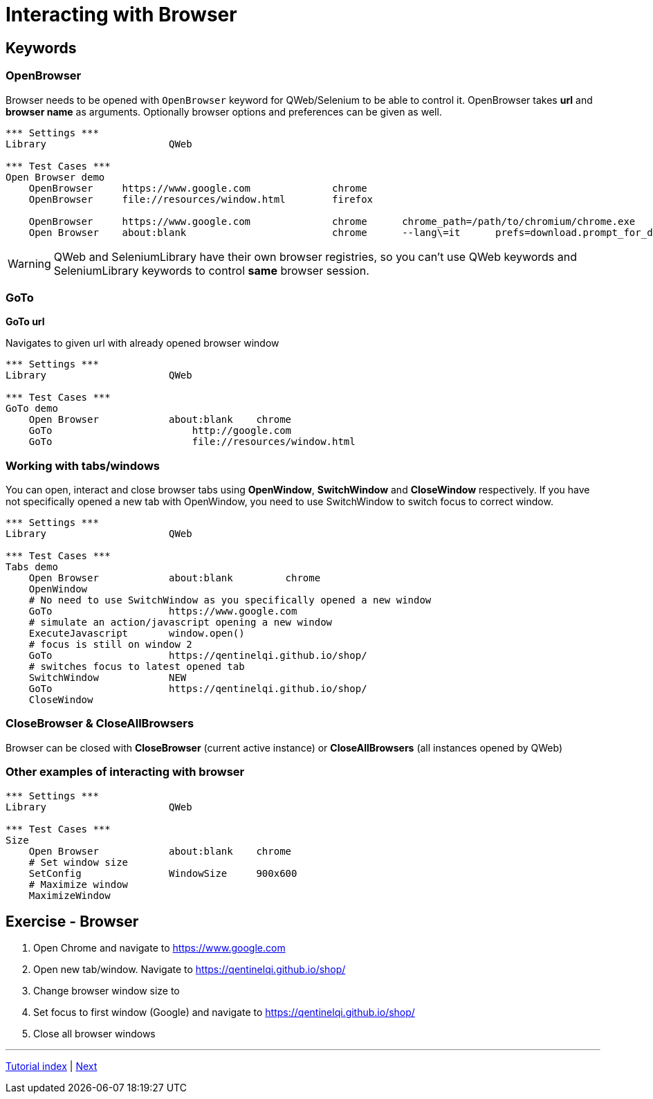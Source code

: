 // We must enable experimental attribute.
:experimental:
:icons: font

// GitHub doesn't render asciidoc exactly as intended, so we adjust settings and utilize some html

ifdef::env-github[]

:tip-caption: :bulb:
:note-caption: :information_source:
:important-caption: :heavy_exclamation_mark:
:caution-caption: :fire:
:warning-caption: :warning:
endif::[]

# Interacting with Browser

## Keywords
### OpenBrowser
Browser needs to be opened with ```OpenBrowser``` keyword for QWeb/Selenium to be able to control it. OpenBrowser takes *url* and *browser name* as arguments. Optionally browser options and preferences can be given as well.



[source, robotframework]
----
*** Settings ***
Library                     QWeb

*** Test Cases ***
Open Browser demo
    OpenBrowser     https://www.google.com              chrome 
    OpenBrowser     file://resources/window.html        firefox
    
    OpenBrowser     https://www.google.com              chrome      chrome_path=/path/to/chromium/chrome.exe
    Open Browser    about:blank                         chrome      --lang\=it      prefs=download.prompt_for_download: False, plugins.always_open_pdf_externally: True
----

WARNING: QWeb and SeleniumLibrary have their own browser registries, so you can't use QWeb keywords and SeleniumLibrary keywords to control *same* browser session.

### GoTo
*GoTo 	url*  

Navigates to given url with already opened browser window

[source, robotframework]
----
*** Settings ***
Library                     QWeb

*** Test Cases ***
GoTo demo
    Open Browser            about:blank    chrome
    GoTo 	                http://google.com 
    GoTo 	                file://resources/window.html
----

### Working with tabs/windows

You can open, interact and close browser tabs using *OpenWindow*, *SwitchWindow* and *CloseWindow* respectively. If you have not specifically opened a new tab with OpenWindow, you need to use SwitchWindow to switch focus to correct window.

[source, robotframework]
----
*** Settings ***
Library                     QWeb

*** Test Cases ***
Tabs demo
    Open Browser            about:blank         chrome
    OpenWindow
    # No need to use SwitchWindow as you specifically opened a new window
    GoTo                    https://www.google.com
    # simulate an action/javascript opening a new window
    ExecuteJavascript       window.open()
    # focus is still on window 2
    GoTo                    https://qentinelqi.github.io/shop/
    # switches focus to latest opened tab
    SwitchWindow            NEW
    GoTo                    https://qentinelqi.github.io/shop/ 
    CloseWindow
----

### CloseBrowser & CloseAllBrowsers

Browser can be closed with *CloseBrowser* (current active instance) or *CloseAllBrowsers* (all instances opened by QWeb)

### Other examples of interacting with browser

[source, robotframework]
----
*** Settings ***
Library                     QWeb

*** Test Cases ***
Size
    Open Browser            about:blank    chrome
    # Set window size
    SetConfig               WindowSize     900x600
    # Maximize window
    MaximizeWindow
----




## Exercise - Browser

1. Open Chrome and navigate to https://www.google.com
2. Open new tab/window. Navigate to https://qentinelqi.github.io/shop/
3. Change browser window size to 
4. Set focus to first window (Google) and navigate to https://qentinelqi.github.io/shop/
5. Close all browser windows

'''
link:../README.md[Tutorial index]  |  link:../02/basic_interaction.adoc[Next]


